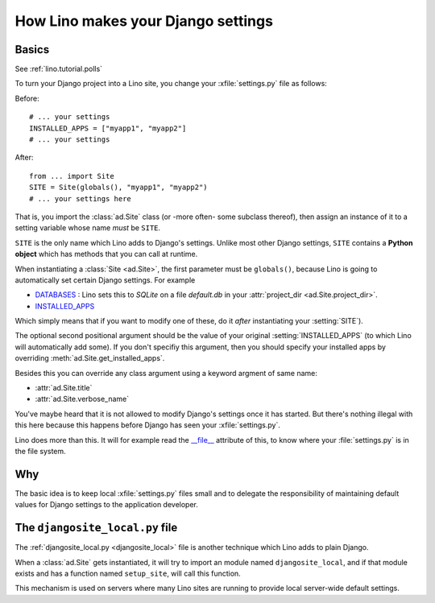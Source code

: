 .. _settings:

===================================
How Lino makes your Django settings
===================================


Basics
======

.. xfile:: settings.py

See :ref:`lino.tutorial.polls` 


To turn your Django project into a Lino site, you change your
:xfile:`settings.py` file as follows:

Before::

  # ... your settings 
  INSTALLED_APPS = ["myapp1", "myapp2"]
  # ... your settings 

After::

  from ... import Site
  SITE = Site(globals(), "myapp1", "myapp2")
  # ... your settings here

That is, you import the :class:`ad.Site` class (or -more often- some
subclass thereof), then assign an instance of it to a setting variable
whose name *must* be ``SITE``.

``SITE`` is the only name which Lino adds to Django's settings. Unlike
most other Django settings, ``SITE`` contains a **Python object**
which has methods that you can call at runtime.

When instantiating a :class:`Site <ad.Site>`, the first parameter must
be ``globals()``, because Lino is going to automatically set certain
Django settings. For example

- `DATABASES 
  <https://docs.djangoproject.com/en/dev/ref/settings/#databases>`_ :
  Lino sets this to `SQLite` on a file `default.db` in your 
  :attr:`project_dir <ad.Site.project_dir>`.
  
- `INSTALLED_APPS
  <https://docs.djangoproject.com/en/dev/ref/settings/#installed-apps>`_
  
Which simply means that if you want to modify one of these, do it
*after* instantiating your :setting:`SITE`).

The optional second positional argument should be the value of your
original :setting:`INSTALLED_APPS` (to which Lino will automatically
add some).  If you don't specifiy this argument, then you should
specify your installed apps by overriding
:meth:`ad.Site.get_installed_apps`.

Besides this you can override any class argument using a keyword
argment of same name:

- :attr:`ad.Site.title`
- :attr:`ad.Site.verbose_name`

You've maybe heard that it is not allowed to modify Django's settings
once it has started.  But there's nothing illegal with this here
because this happens before Django has seen your :xfile:`settings.py`.

Lino does more than this. It will for example read the `__file__
<http://docs.python.org/2/reference/datamodel.html#index-49>`__
attribute of this, to know where your :file:`settings.py` is in the
file system.


Why
===

The basic idea is to keep local :xfile:`settings.py` files small and
to delegate the responsibility of maintaining default values for
Django settings to the application developer.



.. _djangosite_local:

The ``djangosite_local.py`` file
================================

The :ref:`djangosite_local.py <djangosite_local>` file is another
technique which Lino adds to plain Django.

When a :class:`ad.Site` gets instantiated, it will try to import an
module named ``djangosite_local``, and if that module exists and has a
function named ``setup_site``, will call this function.  

This mechanism is used on servers where many Lino sites are running to
provide local server-wide default settings.
